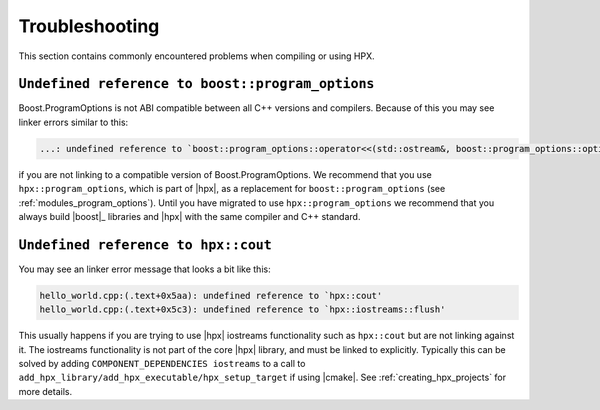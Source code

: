 ..
    Copyright (C) 2019 Mikael Simberg

    SPDX-License-Identifier: BSL-1.0
    Distributed under the Boost Software License, Version 1.0. (See accompanying
    file LICENSE_1_0.txt or copy at http://www.boost.org/LICENSE_1_0.txt)

.. _troubleshooting:

===============
Troubleshooting
===============

This section contains commonly encountered problems when compiling or using HPX.

.. _troubleshooting_program_options:

``Undefined reference to boost::program_options``
=================================================

Boost.ProgramOptions is not ABI compatible between all C++ versions and
compilers. Because of this you may see linker errors similar to this:

.. code-block:: text

   ...: undefined reference to `boost::program_options::operator<<(std::ostream&, boost::program_options::options_description const&)'

if you are not linking to a compatible version of Boost.ProgramOptions. We
recommend that you use ``hpx::program_options``, which is part of |hpx|, as a
replacement for ``boost::program_options`` (see :ref:`modules_program_options`).
Until you have migrated to use ``hpx::program_options`` we recommend that you
always build |boost|_ libraries and |hpx| with the same compiler and C++
standard.

.. _troubleshooting_iostreams:

``Undefined reference to hpx::cout``
====================================

You may see an linker error message that looks a bit like this:

.. code-block:: text

   hello_world.cpp:(.text+0x5aa): undefined reference to `hpx::cout'
   hello_world.cpp:(.text+0x5c3): undefined reference to `hpx::iostreams::flush'

This usually happens if you are trying to use |hpx| iostreams functionality such
as ``hpx::cout`` but are not linking against it. The iostreams functionality is
not part of the core |hpx| library, and must be linked to explicitly. Typically
this can be solved by adding ``COMPONENT_DEPENDENCIES iostreams`` to a call to
``add_hpx_library/add_hpx_executable/hpx_setup_target`` if using |cmake|. See
:ref:`creating_hpx_projects` for more details.
